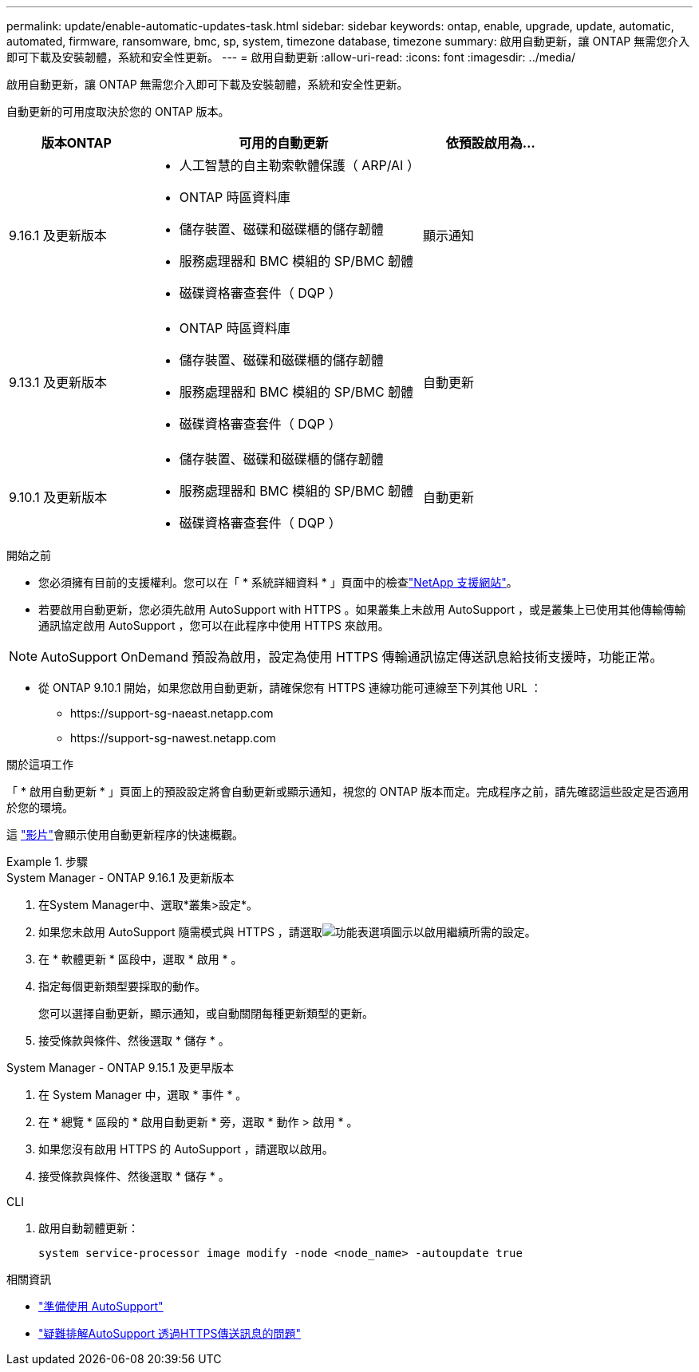 ---
permalink: update/enable-automatic-updates-task.html 
sidebar: sidebar 
keywords: ontap, enable, upgrade, update, automatic, automated, firmware, ransomware, bmc, sp, system, timezone database, timezone 
summary: 啟用自動更新，讓 ONTAP 無需您介入即可下載及安裝韌體，系統和安全性更新。 
---
= 啟用自動更新
:allow-uri-read: 
:icons: font
:imagesdir: ../media/


[role="lead"]
啟用自動更新，讓 ONTAP 無需您介入即可下載及安裝韌體，系統和安全性更新。

自動更新的可用度取決於您的 ONTAP 版本。

[cols="25,50,25"]
|===
| 版本ONTAP | 可用的自動更新 | 依預設啟用為… 


| 9.16.1 及更新版本  a| 
* 人工智慧的自主勒索軟體保護（ ARP/AI ）
* ONTAP 時區資料庫
* 儲存裝置、磁碟和磁碟櫃的儲存韌體
* 服務處理器和 BMC 模組的 SP/BMC 韌體
* 磁碟資格審查套件（ DQP ）

| 顯示通知 


| 9.13.1 及更新版本  a| 
* ONTAP 時區資料庫
* 儲存裝置、磁碟和磁碟櫃的儲存韌體
* 服務處理器和 BMC 模組的 SP/BMC 韌體
* 磁碟資格審查套件（ DQP ）

| 自動更新 


| 9.10.1 及更新版本  a| 
* 儲存裝置、磁碟和磁碟櫃的儲存韌體
* 服務處理器和 BMC 模組的 SP/BMC 韌體
* 磁碟資格審查套件（ DQP ）

| 自動更新 
|===
.開始之前
* 您必須擁有目前的支援權利。您可以在「 * 系統詳細資料 * 」頁面中的檢查link:https://mysupport.netapp.com/site/["NetApp 支援網站"^]。
* 若要啟用自動更新，您必須先啟用 AutoSupport with HTTPS 。如果叢集上未啟用 AutoSupport ，或是叢集上已使用其他傳輸傳輸通訊協定啟用 AutoSupport ，您可以在此程序中使用 HTTPS 來啟用。



NOTE: AutoSupport OnDemand 預設為啟用，設定為使用 HTTPS 傳輸通訊協定傳送訊息給技術支援時，功能正常。

* 從 ONTAP 9.10.1 開始，如果您啟用自動更新，請確保您有 HTTPS 連線功能可連線至下列其他 URL ：
+
** \https://support-sg-naeast.netapp.com
** \https://support-sg-nawest.netapp.com




.關於這項工作
「 * 啟用自動更新 * 」頁面上的預設設定將會自動更新或顯示通知，視您的 ONTAP 版本而定。完成程序之前，請先確認這些設定是否適用於您的環境。

這 https://www.youtube.com/watch?v=GoABILT85hQ["影片"^]會顯示使用自動更新程序的快速概觀。

.步驟
[role="tabbed-block"]
====
.System Manager - ONTAP 9.16.1 及更新版本
--
. 在System Manager中、選取*叢集>設定*。
. 如果您未啟用 AutoSupport 隨需模式與 HTTPS ，請選取image:icon_kabob.gif["功能表選項圖示"]以啟用繼續所需的設定。
. 在 * 軟體更新 * 區段中，選取 * 啟用 * 。
. 指定每個更新類型要採取的動作。
+
您可以選擇自動更新，顯示通知，或自動關閉每種更新類型的更新。

. 接受條款與條件、然後選取 * 儲存 * 。


--
.System Manager - ONTAP 9.15.1 及更早版本
--
. 在 System Manager 中，選取 * 事件 * 。
. 在 * 總覽 * 區段的 * 啟用自動更新 * 旁，選取 * 動作 > 啟用 * 。
. 如果您沒有啟用 HTTPS 的 AutoSupport ，請選取以啟用。
. 接受條款與條件、然後選取 * 儲存 * 。


--
.CLI
--
. 啟用自動韌體更新：
+
[source, cli]
----
system service-processor image modify -node <node_name> -autoupdate true
----


--
====
.相關資訊
* link:../system-admin/requirements-autosupport-reference.html["準備使用 AutoSupport"]
* link:../system-admin/troubleshoot-autosupport-https-task.html["疑難排解AutoSupport 透過HTTPS傳送訊息的問題"]

